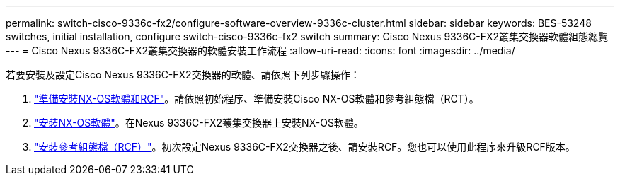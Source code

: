 ---
permalink: switch-cisco-9336c-fx2/configure-software-overview-9336c-cluster.html 
sidebar: sidebar 
keywords: BES-53248 switches, initial installation, configure switch-cisco-9336c-fx2 switch 
summary: Cisco Nexus 9336C-FX2叢集交換器軟體組態總覽 
---
= Cisco Nexus 9336C-FX2叢集交換器的軟體安裝工作流程
:allow-uri-read: 
:icons: font
:imagesdir: ../media/


[role="lead"]
若要安裝及設定Cisco Nexus 9336C-FX2交換器的軟體、請依照下列步驟操作：

. link:install-nxos-overview-9336c-cluster.html["準備安裝NX-OS軟體和RCF"]。請依照初始程序、準備安裝Cisco NX-OS軟體和參考組態檔（RCT）。
. link:install-nxos-software-9336c-cluster.html["安裝NX-OS軟體"]。在Nexus 9336C-FX2叢集交換器上安裝NX-OS軟體。
. link:install-nxos-rcf-9336c-cluster.html["安裝參考組態檔（RCF）"]。初次設定Nexus 9336C-FX2交換器之後、請安裝RCF。您也可以使用此程序來升級RCF版本。

